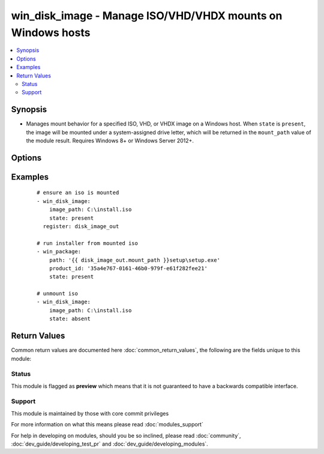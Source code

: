 .. _win_disk_image:


win_disk_image - Manage ISO/VHD/VHDX mounts on Windows hosts
++++++++++++++++++++++++++++++++++++++++++++++++++++++++++++

.. versionadded:: 2.3


.. contents::
   :local:
   :depth: 2


Synopsis
--------

* Manages mount behavior for a specified ISO, VHD, or VHDX image on a Windows host. When ``state`` is ``present``, the image will be mounted under a system-assigned drive letter, which will be returned in the ``mount_path`` value of the module result. Requires Windows 8+ or Windows Server 2012+.




Options
-------

.. raw:: html

    <table border=1 cellpadding=4>
    <tr>
    <th class="head">parameter</th>
    <th class="head">required</th>
    <th class="head">default</th>
    <th class="head">choices</th>
    <th class="head">comments</th>
    </tr>
                <tr><td>image_path<br/><div style="font-size: small;"></div></td>
    <td>yes</td>
    <td></td>
        <td></td>
        <td><div>path to an ISO, VHD, or VHDX image on the target Windows host (the file cannot reside on a network share)</div>        </td></tr>
                <tr><td>state<br/><div style="font-size: small;"></div></td>
    <td>no</td>
    <td>present</td>
        <td><ul><li>present</li><li>absent</li></ul></td>
        <td><div>whether the image should be present as a drive-letter mount or not.</div>        </td></tr>
        </table>
    </br>



Examples
--------

 ::

    # ensure an iso is mounted
    - win_disk_image:
        image_path: C:\install.iso
        state: present
      register: disk_image_out
    
    # run installer from mounted iso
    - win_package:
        path: '{{ disk_image_out.mount_path }}setup\setup.exe'
        product_id: '35a4e767-0161-46b0-979f-e61f282fee21'
        state: present
    
    # unmount iso
    - win_disk_image:
        image_path: C:\install.iso
        state: absent
    

Return Values
-------------

Common return values are documented here :doc:`common_return_values`, the following are the fields unique to this module:

.. raw:: html

    <table border=1 cellpadding=4>
    <tr>
    <th class="head">name</th>
    <th class="head">description</th>
    <th class="head">returned</th>
    <th class="head">type</th>
    <th class="head">sample</th>
    </tr>

        <tr>
        <td> mount_path </td>
        <td> filesystem path where the target image is mounted </td>
        <td align=center> when C(state) is C(present) </td>
        <td align=center> string </td>
        <td align=center> F:\ </td>
    </tr>
        
    </table>
    </br></br>




Status
~~~~~~

This module is flagged as **preview** which means that it is not guaranteed to have a backwards compatible interface.


Support
~~~~~~~

This module is maintained by those with core commit privileges

For more information on what this means please read :doc:`modules_support`


For help in developing on modules, should you be so inclined, please read :doc:`community`, :doc:`dev_guide/developing_test_pr` and :doc:`dev_guide/developing_modules`.
